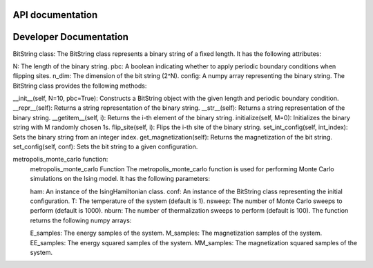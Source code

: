 API documentation
=================
Developer Documentation
=======================
BitString class:
The BitString class represents a binary string of a fixed length. It has the following attributes:

N: The length of the binary string.
pbc: A boolean indicating whether to apply periodic boundary conditions when flipping sites.
n_dim: The dimension of the bit string (2^N).
config: A numpy array representing the binary string.
The BitString class provides the following methods:

__init__(self, N=10, pbc=True): Constructs a BitString object with the given length and periodic boundary condition.
__repr__(self): Returns a string representation of the binary string.
__str__(self): Returns a string representation of the binary string.
__getitem__(self, i): Returns the i-th element of the binary string.
initialize(self, M=0): Initializes the binary string with M randomly chosen 1s.
flip_site(self, i): Flips the i-th site of the binary string.
set_int_config(self, int_index): Sets the binary string from an integer index.
get_magnetization(self): Returns the magnetization of the bit string.
set_config(self, conf): Sets the bit string to a given configuration.

metropolis_monte_carlo function:
   metropolis_monte_carlo Function
   The metropolis_monte_carlo function is used for performing Monte Carlo simulations on the Ising model. It has the following parameters:

   ham: An instance of the IsingHamiltonian class.
   conf: An instance of the BitString class representing the initial configuration.
   T: The temperature of the system (default is 1).
   nsweep: The number of Monte Carlo sweeps to perform (default is 1000).
   nburn: The number of thermalization sweeps to perform (default is 100).
   The function returns the following numpy arrays:

   E_samples: The energy samples of the system.
   M_samples: The magnetization samples of the system.
   EE_samples: The energy squared samples of the system.
   MM_samples: The magnetization squared samples of the system.